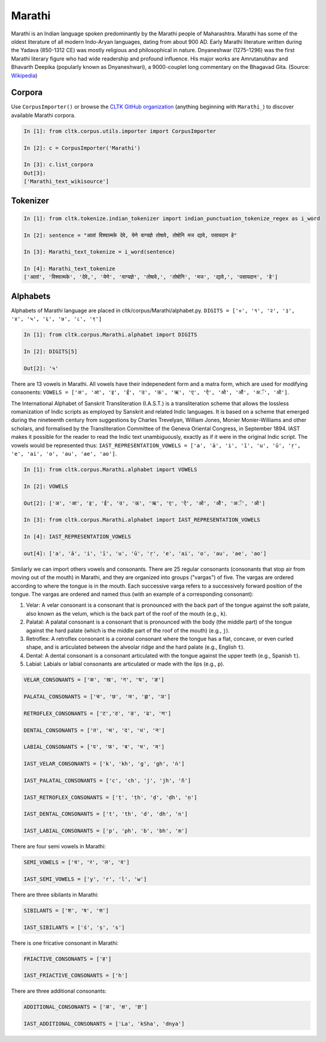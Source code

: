 Marathi
*******
Marathi is an Indian language spoken predominantly by the Marathi people of Maharashtra. Marathi has some of the oldest literature of all modern Indo-Aryan languages, dating from about 900 AD. Early Marathi literature written during the Yadava (850-1312 CE) was mostly religious and philosophical in nature. Dnyaneshwar (1275–1296) was the first Marathi literary figure who had wide readership and profound influence. His major works are Amrutanubhav and Bhavarth Deepika (popularly known as Dnyaneshwari), a 9000-couplet long commentary on the Bhagavad Gita. (Source: `Wikipedia <https://en.wikipedia.org/wiki/Marathi_language>`_)

Corpora
=======
Use ``CorpusImporter()`` or browse the `CLTK GitHub organization <https://github.com/cltk>`_ (anything beginning with ``Marathi_``) to discover available Marathi corpora.

.. code-block:: python

   In [1]: from cltk.corpus.utils.importer import CorpusImporter

   In [2]: c = CorpusImporter('Marathi')

   In [3]: c.list_corpora
   Out[3]:
   ['Marathi_text_wikisource']

Tokenizer
=========

.. code-block:: python

   In [1]: from cltk.tokenize.indian_tokenizer import indian_punctuation_tokenize_regex as i_word

   In [2]: sentence = "आतां विश्वात्मके देवे, येणे वाग्यज्ञे तोषावे, तोषोनि मज द्यावे, पसायदान हे"

   In [3]: Marathi_text_tokenize = i_word(sentence)

   In [4]: Marathi_text_tokenize
   ['आतां', 'विश्वात्मके', 'देवे,', 'येणे', 'वाग्यज्ञे', 'तोषावे,', 'तोषोनि', 'मज', 'द्यावे,', 'पसायदान', 'हे']


Alphabets
=========
Alphabets of Marathi language are placed in cltk/corpus/Marathi/alphabet.py.
``DIGITS = ['०', '१', '२', '३', '४', '५', '६', '७', '८', '९']``

.. code-block:: python

   In [1]: from cltk.corpus.Marathi.alphabet import DIGITS

   In [2]: DIGITS[5]

   Out[2]: '५'


There are 13 vowels in Marathi. All vowels have their indepenedent form and a matra form, which are used for modifying consonents: ``VOWELS = ['अ', 'आ', 'इ', 'ई', 'उ', 'ऊ', 'ऋ', 'ए', 'ऐ', 'ओ', 'औ', 'अॅ', 'ऑ']``.

The International Alphabet of Sanskrit Transliteration (I.A.S.T.) is a transliteration scheme that allows the lossless
romanization of Indic scripts as employed by Sanskrit and related Indic languages. It is based on a scheme that emerged
during the nineteenth century from suggestions by Charles Trevelyan, William Jones, Monier Monier-Williams and
other scholars, and formalised by the Transliteration Committee of the Geneva Oriental Congress, in September 1894.
IAST makes it possible for the reader to read the Indic text unambiguously, exactly as if it were in the original Indic script. The vowels would be represented thus: ``IAST_REPRESENTATION_VOWELS = ['a', 'ā', 'i', 'ī', 'u', 'ū', 'ṛ', 'e', 'ai', 'o', 'au', 'ae', 'ao']``.

.. code-block:: python

   In [1]: from cltk.corpus.Marathi.alphabet import VOWELS

   In [2]: VOWELS

   Out[2]: ['अ', 'आ', 'इ', 'ई', 'उ', 'ऊ', 'ऋ', 'ए', 'ऐ', 'ओ', 'औ', 'अॅ', 'ऑ']

   In [3]: from cltk.corpus.Marathi.alphabet import IAST_REPRESENTATION_VOWELS

   In [4]: IAST_REPRESENTATION_VOWELS

   out[4]: ['a', 'ā', 'i', 'ī', 'u', 'ū', 'ṛ', 'e', 'ai', 'o', 'au', 'ae', 'ao']


Similarly we can import others vowels and consonants. There are 25 regular consonants (consonants that stop air from moving out of the mouth) in Marathi, and they are organized into groups ("vargas") of five. The vargas are ordered according to where the tongue is in the mouth. Each successive varga refers to a successively forward position of the tongue. The vargas are ordered and named thus (with an example of a corresponding consonant):

1. Velar: A velar consonant is a consonant that is pronounced with the back part of the tongue against the soft palate, also known as the velum, which is the back part of the roof of the mouth (e.g., ``k``).

2. Palatal: A palatal consonant is a consonant that is pronounced with the body (the middle part) of the tongue against the hard palate (which is the middle part of the roof of the mouth) (e.g., ``j``).

3. Retroflex: A retroflex consonant is a coronal consonant where the tongue has a flat, concave, or even curled shape, and is articulated between the alveolar ridge and the hard palate (e.g., English ``t``).

4. Dental: A dental consonant is a consonant articulated with the tongue against the upper teeth (e.g., Spanish ``t``).

5. Labial: Labials or labial consonants are articulated or made with the lips (e.g., ``p``).

.. code-block:: python

   VELAR_CONSONANTS = ['क', 'ख', 'ग', 'घ', 'ङ']

   PALATAL_CONSONANTS = ['च', 'छ', 'ज', 'झ', 'ञ']

   RETROFLEX_CONSONANTS = ['ट','ठ', 'ड', 'ढ', 'ण']

   DENTAL_CONSONANTS = ['त', 'थ', 'द', 'ध', 'न']

   LABIAL_CONSONANTS = ['प', 'फ', 'ब', 'भ', 'म']

   IAST_VELAR_CONSONANTS = ['k', 'kh', 'g', 'gh', 'ṅ']

   IAST_PALATAL_CONSONANTS = ['c', 'ch', 'j', 'jh', 'ñ']

   IAST_RETROFLEX_CONSONANTS = ['ṭ', 'ṭh', 'ḍ', 'ḍh', 'ṇ']

   IAST_DENTAL_CONSONANTS = ['t', 'th', 'd', 'dh', 'n']

   IAST_LABIAL_CONSONANTS = ['p', 'ph', 'b', 'bh', 'm']

There are four semi vowels in Marathi:

.. code-block:: python

   SEMI_VOWELS = ['य', 'र', 'ल', 'व']

   IAST_SEMI_VOWELS = ['y', 'r', 'l', 'w']

There are three sibilants in Marathi:

.. code-block:: python

   SIBILANTS = ['श', 'ष', 'स']

   IAST_SIBILANTS = ['ś', 'ṣ', 's']

There is one fricative consonant in Marathi:

.. code-block:: python

   FRIACTIVE_CONSONANTS = ['ह']

   IAST_FRIACTIVE_CONSONANTS = ['h']

There are three additional consonants:

.. code-block:: python

   ADDITIONAL_CONSONANTS = ['ळ', 'क्ष', 'ज्ञ']

   IAST_ADDITIONAL_CONSONANTS = ['La', 'kSha', 'dnya']
